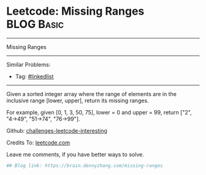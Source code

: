 * Leetcode: Missing Ranges                                              :BLOG:Basic:
#+STARTUP: showeverything
#+OPTIONS: toc:nil \n:t ^:nil creator:nil d:nil
:PROPERTIES:
:type:     misc
:END:
---------------------------------------------------------------------
Missing Ranges
---------------------------------------------------------------------
Similar Problems:
- Tag: [[https://brain.dennyzhang.com/tag/linkedlist][#linkedlist]]
---------------------------------------------------------------------
Given a sorted integer array where the range of elements are in the inclusive range [lower, upper], return its missing ranges.

For example, given [0, 1, 3, 50, 75], lower = 0 and upper = 99, return ["2", "4->49", "51->74", "76->99"].

Github: [[url-external:https://github.com/DennyZhang/challenges-leetcode-interesting/tree/master/missing-ranges][challenges-leetcode-interesting]]

Credits To: [[url-external:https://leetcode.com/problems/missing-ranges/description/][leetcode.com]]

Leave me comments, if you have better ways to solve.

#+BEGIN_SRC python
## Blog link: https://brain.dennyzhang.com/missing-ranges

#+END_SRC
